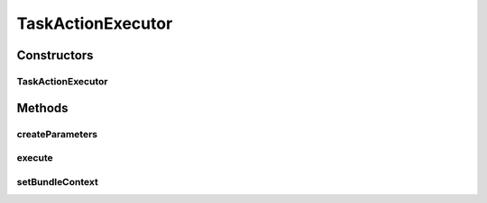 .. java:import:: org.motechproject.commons.api MotechException

.. java:import:: org.motechproject.event MotechEvent

.. java:import:: org.motechproject.event.listener EventRelay

.. java:import:: org.motechproject.tasks.domain ActionEvent

.. java:import:: org.motechproject.tasks.domain ActionParameter

.. java:import:: org.motechproject.tasks.domain KeyInformation

.. java:import:: org.motechproject.tasks.domain ParameterType

.. java:import:: org.motechproject.tasks.domain Task

.. java:import:: org.motechproject.tasks.domain TaskActionInformation

.. java:import:: org.motechproject.tasks.ex ActionNotFoundException

.. java:import:: org.motechproject.tasks.ex TaskHandlerException

.. java:import:: org.osgi.framework BundleContext

.. java:import:: org.osgi.framework ServiceReference

.. java:import:: java.lang.reflect InvocationTargetException

.. java:import:: java.lang.reflect Method

.. java:import:: java.util ArrayList

.. java:import:: java.util Collection

.. java:import:: java.util HashMap

.. java:import:: java.util List

.. java:import:: java.util Map

.. java:import:: java.util SortedSet

TaskActionExecutor
==================

.. java:package:: org.motechproject.tasks.service
   :noindex:

.. java:type::  class TaskActionExecutor

   Builds action parameters from \ :java:ref:`TaskContext`\  and executes the action by invoking its service or raising its event.

Constructors
------------
TaskActionExecutor
^^^^^^^^^^^^^^^^^^

.. java:constructor::  TaskActionExecutor(TaskService taskService, TaskActivityService activityService, EventRelay eventRelay)
   :outertype: TaskActionExecutor

Methods
-------
createParameters
^^^^^^^^^^^^^^^^

.. java:method::  Map<String, Object> createParameters(TaskActionInformation info, ActionEvent action) throws TaskHandlerException
   :outertype: TaskActionExecutor

execute
^^^^^^^

.. java:method::  void execute(Task task, TaskActionInformation actionInformation, TaskContext taskContext) throws TaskHandlerException
   :outertype: TaskActionExecutor

setBundleContext
^^^^^^^^^^^^^^^^

.. java:method::  void setBundleContext(BundleContext bundleContext)
   :outertype: TaskActionExecutor

